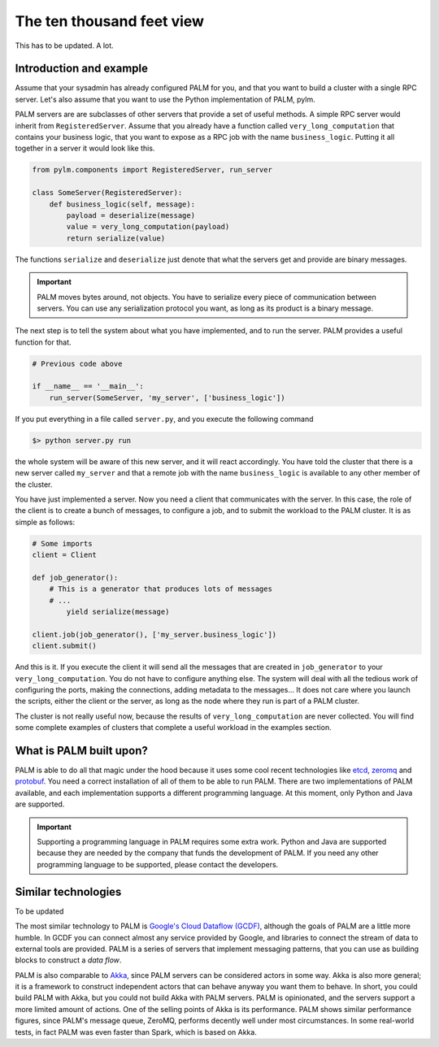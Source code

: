 The ten thousand feet view
==========================

This has to be updated. A lot.

Introduction and example
------------------------

Assume that your sysadmin has already configured PALM for you, and that you
want to build a cluster with a single RPC server. Let's also assume that you
want to use the Python implementation of PALM, pylm.

PALM servers are are subclasses of other servers that provide a set of
useful methods. A simple RPC server would inherit from ``RegisteredServer``.
Assume that you already have a function called ``very_long_computation`` that
contains your business logic, that you want to expose as a RPC job with the
name ``business_logic``.  Putting it all together in a server it would look
like this.

.. code-block:: python

    from pylm.components import RegisteredServer, run_server

    class SomeServer(RegisteredServer):
        def business_logic(self, message):
            payload = deserialize(message)
            value = very_long_computation(payload)
            return serialize(value)


The functions ``serialize`` and ``deserialize`` just denote that what the
servers get and provide are binary messages.

.. important::

    PALM moves bytes around, not objects. You have to serialize every
    piece of communication between servers. You can use any serialization
    protocol you want, as long as its product is a binary message.

The next step is to tell the system about what you have implemented,
and to run the server. PALM provides a useful function for that.

.. code-block:: python

    # Previous code above

    if __name__ == '__main__':
        run_server(SomeServer, 'my_server', ['business_logic'])

If you put everything in a file called ``server.py``, and you execute the
following command

.. code-block:: bash

    $> python server.py run

the whole system will be aware of this new server, and
it will react accordingly.  You have told the cluster that there
is a new server called ``my_server`` and that a remote job with the name
``business_logic``  is available to any other member of the cluster.


You have just implemented a server. Now you need a client that
communicates with the server. In this case, the role of the client is
to create a bunch of messages, to configure a job, and to submit the
workload to the PALM cluster. It is as simple as follows:

.. code-block:: python

    # Some imports
    client = Client

    def job_generator():
        # This is a generator that produces lots of messages
        # ...
            yield serialize(message)

    client.job(job_generator(), ['my_server.business_logic'])
    client.submit()

And this is it. If you execute the client it will send all the
messages that are created in ``job_generator`` to your
``very_long_computation``. You do not have to configure anything
else. The system will deal with all the tedious work of configuring
the ports, making the connections, adding metadata to the messages...
It does not care where you launch the scripts, either the client or
the server, as long as the node where they run is part of a PALM
cluster.

The cluster is not really useful now, because the results of
``very_long_computation`` are never collected. You will find some complete
examples of clusters that complete a useful workload in the examples section.

What is PALM built upon?
------------------------

PALM is able to do all that magic under the hood because it uses some
cool recent technologies like `etcd <https://github.com/coreos/etcd>`_,
`zeromq <http://zeromq.org/>`_ and
`protobuf <https://developers.google.com/protocol-buffers/?hl=en>`_. You need a
correct installation of all of them to be able to run PALM. There are two
implementations of PALM available, and each implementation supports a
different programming language. At this moment, only Python and Java
are supported.

.. important::

    Supporting a programming language in PALM requires some extra
    work. Python and Java are supported because they are needed by the
    company that funds the development of PALM. If you need any other
    programming language to be supported, please contact the
    developers.

Similar technologies
--------------------

To be updated

The most similar technology to PALM is
`Google's Cloud Dataflow (GCDF) <https://cloud.google.com/dataflow/>`_, although
the goals of PALM are a little more humble.  In GCDF you can connect almost any
service provided by Google, and libraries to connect the stream of data to
external tools are provided. PALM is a series of servers that implement
messaging patterns, that you can use as building blocks to construct a *data
flow*.

PALM is also comparable to `Akka <http://akka.io>`_, since PALM servers can be
considered actors in some way. Akka is also more general; it is a
framework to construct independent actors that can behave anyway you want
them to behave. In short, you could build PALM with Akka, but you could not
build Akka with PALM servers. PALM is opinionated, and the servers support a
more limited amount of actions. One of the selling points of Akka is its
performance. PALM shows similar performance figures, since PALM's message
queue, ZeroMQ, performs decently well under most circumstances. In some
real-world tests, in fact PALM was even faster than Spark, which is based on
Akka.